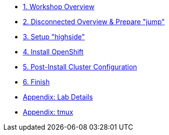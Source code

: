 * xref:index.adoc[{counter:toc}. Workshop Overview]
* xref:lab02.adoc[{counter:toc}. Disconnected Overview & Prepare "jump"]
* xref:lab03.adoc[{counter:toc}. Setup "highside"]
* xref:lab04.adoc[{counter:toc}. Install OpenShift]
* xref:lab05.adoc[{counter:toc}. Post-Install Cluster Configuration]
* xref:end.adoc[{counter:toc}. Finish]
* xref:appendix01.adoc[Appendix: Lab Details]
* xref:appendix-tmux.adoc[Appendix: tmux]
